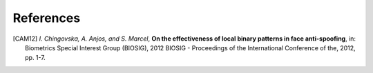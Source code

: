 .. vim: set fileencoding=utf-8 :

===========
References
===========

.. [CAM12]  *I. Chingovska, A. Anjos, and S. Marcel*, **On the effectiveness of local binary patterns in face anti-spoofing**,
            in: Biometrics Special Interest Group (BIOSIG), 2012 BIOSIG - Proceedings of the International Conference of the, 2012, pp. 1-7.

